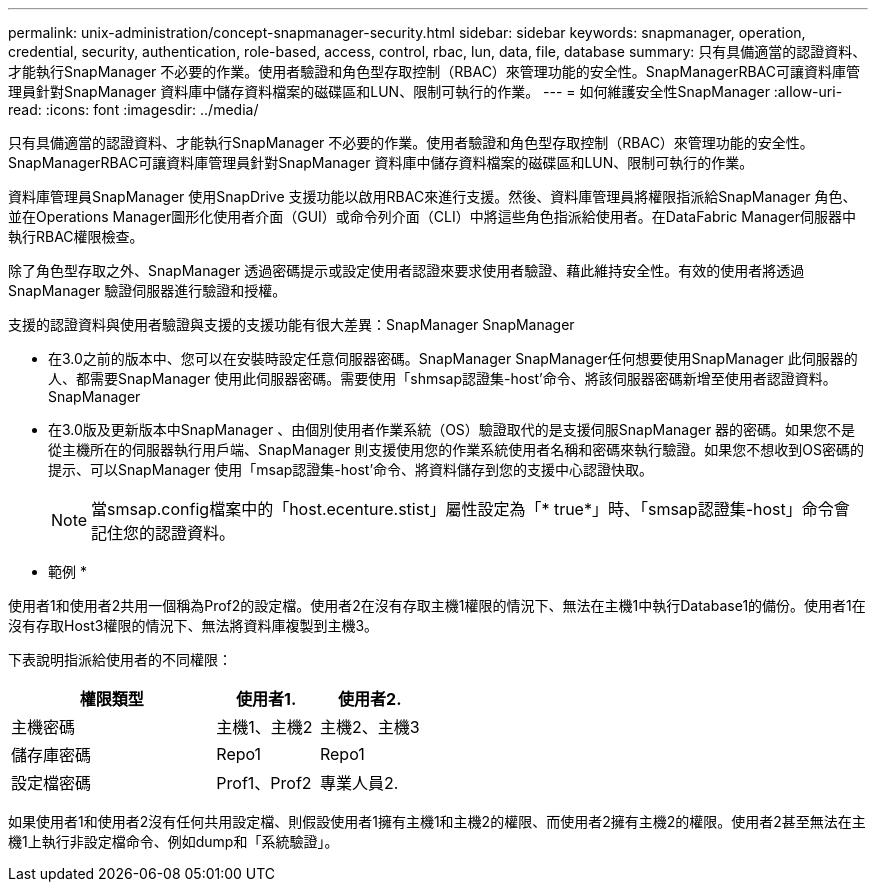 ---
permalink: unix-administration/concept-snapmanager-security.html 
sidebar: sidebar 
keywords: snapmanager, operation, credential, security, authentication, role-based, access, control, rbac, lun, data, file, database 
summary: 只有具備適當的認證資料、才能執行SnapManager 不必要的作業。使用者驗證和角色型存取控制（RBAC）來管理功能的安全性。SnapManagerRBAC可讓資料庫管理員針對SnapManager 資料庫中儲存資料檔案的磁碟區和LUN、限制可執行的作業。 
---
= 如何維護安全性SnapManager
:allow-uri-read: 
:icons: font
:imagesdir: ../media/


[role="lead"]
只有具備適當的認證資料、才能執行SnapManager 不必要的作業。使用者驗證和角色型存取控制（RBAC）來管理功能的安全性。SnapManagerRBAC可讓資料庫管理員針對SnapManager 資料庫中儲存資料檔案的磁碟區和LUN、限制可執行的作業。

資料庫管理員SnapManager 使用SnapDrive 支援功能以啟用RBAC來進行支援。然後、資料庫管理員將權限指派給SnapManager 角色、並在Operations Manager圖形化使用者介面（GUI）或命令列介面（CLI）中將這些角色指派給使用者。在DataFabric Manager伺服器中執行RBAC權限檢查。

除了角色型存取之外、SnapManager 透過密碼提示或設定使用者認證來要求使用者驗證、藉此維持安全性。有效的使用者將透過SnapManager 驗證伺服器進行驗證和授權。

支援的認證資料與使用者驗證與支援的支援功能有很大差異：SnapManager SnapManager

* 在3.0之前的版本中、您可以在安裝時設定任意伺服器密碼。SnapManager SnapManager任何想要使用SnapManager 此伺服器的人、都需要SnapManager 使用此伺服器密碼。需要使用「shmsap認證集-host'命令、將該伺服器密碼新增至使用者認證資料。SnapManager
* 在3.0版及更新版本中SnapManager 、由個別使用者作業系統（OS）驗證取代的是支援伺服SnapManager 器的密碼。如果您不是從主機所在的伺服器執行用戶端、SnapManager 則支援使用您的作業系統使用者名稱和密碼來執行驗證。如果您不想收到OS密碼的提示、可以SnapManager 使用「msap認證集-host'命令、將資料儲存到您的支援中心認證快取。
+

NOTE: 當smsap.config檔案中的「host.ecenture.stist」屬性設定為「* true*」時、「smsap認證集-host」命令會記住您的認證資料。



* 範例 *

使用者1和使用者2共用一個稱為Prof2的設定檔。使用者2在沒有存取主機1權限的情況下、無法在主機1中執行Database1的備份。使用者1在沒有存取Host3權限的情況下、無法將資料庫複製到主機3。

下表說明指派給使用者的不同權限：

[cols="2a,1a,1a"]
|===
| 權限類型 | 使用者1. | 使用者2. 


 a| 
主機密碼
 a| 
主機1、主機2
 a| 
主機2、主機3



 a| 
儲存庫密碼
 a| 
Repo1
 a| 
Repo1



 a| 
設定檔密碼
 a| 
Prof1、Prof2
 a| 
專業人員2.

|===
如果使用者1和使用者2沒有任何共用設定檔、則假設使用者1擁有主機1和主機2的權限、而使用者2擁有主機2的權限。使用者2甚至無法在主機1上執行非設定檔命令、例如dump和「系統驗證」。
